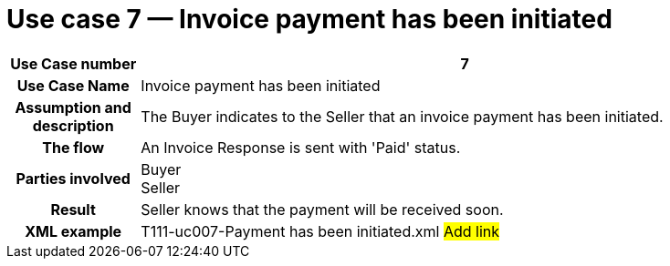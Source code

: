 [[use-case-7-invoice-payment-has-been-initiated]]
= Use case 7 — Invoice payment has been initiated

[cols="1h,5",options="header"]
|====
|Use Case number |7
|Use Case Name |Invoice payment has been initiated
|Assumption and description |The Buyer indicates to the Seller that an invoice payment has been initiated.
|The flow |An Invoice Response is sent with 'Paid' status.
|Parties involved |Buyer +
Seller
|Result |Seller knows that the payment will be received soon.
|XML example |T111-uc007-Payment has been initiated.xml #Add link#
|====
